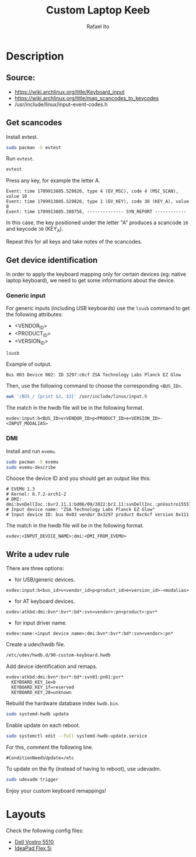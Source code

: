 #+TITLE: Custom Laptop Keeb
#+AUTHOR: Rafael Ito
#+DESCRIPTION: config file for custom miryoku laptop layouts
#+STARTUP: showeverything
#+auto_tangle: t
* Description
** Source:
- https://wiki.archlinux.org/title/Keyboard_input
- https://wiki.archlinux.org/title/map_scancodes_to_keycodes
- /usr/include/linux/input-event-codes.h
** Get scancodes
Install evtest.
#+begin_src sh
sudo pacman -S evtest
#+end_src

Run =evtest=.
#+begin_src sh
evtest
#+end_src

Press any key, for example the letter A.
#+begin_src comment
Event: time 1709913885.529826, type 4 (EV_MSC), code 4 (MSC_SCAN), value 10
Event: time 1709913885.529826, type 1 (EV_KEY), code 30 (KEY_A), value 0
Event: time 1709913885.380756, -------------- SYN_REPORT ------------
#+end_src

In this case, the key positioned under the letter "A" produces a scancode =10= and keycode =30= (KEY_A).

Repeat this for all keys and take notes of the scancodes.
** Get device identification
In order to apply the keyboard mapping only for certain devices (eg: native laptop keyboard), we need to get some informations about the device.

*** Generic input
For generic inputs (including USB keyboards) use the =lsusb= command to get the following attributes:
  - <VENDOR_ID>
  - <PRODUCT_ID>
  - <VERSION_ID>
#+begin_src sh
lsusb
#+end_src

Example of output.
#+begin_src comment
Bus 003 Device 002: ID 3297:c6cf ZSA Technology Labs Planck EZ Glow
#+end_src

Then, use the following command to choose the corresponding =<BUS_ID>=.
#+begin_src sh
awk '/BUS_/ {print $2, $3}' /usr/include/linux/input.h
#+end_src

The match in the hwdb file will be in the following format.
#+begin_src comment
evdev:input:b<BUS_ID>v<VENDOR_ID>p<PRODUCT_ID>e<VERSION_ID>-<INPUT_MODALIAS>
#+end_src
*** DMI
Install and run =evemu=.
#+begin_src sh
sudo pacman -S evemu
sudo evemu-describe
#+end_src

Choose the device ID and you should get an output like this:
#+begin_src comment
# EVEMU 1.3
# Kernel: 6.7.2-arch1-2
# DMI: dmi:bvnDellInc.:bvr2.11.1:bd06/09/2022:br2.11:svnDellInc.:pnVostro155510:pvr:rvnDellInc.:rn0JGGTT:rvrA00:cvnDellInc.:ct10:cvr:sku0B26:
# Input device name: "ZSA Technology Labs Planck EZ Glow"
# Input device ID: bus 0x03 vendor 0x3297 product 0xc6cf version 0x111
#+end_src

The match in the hwdb file will be in the following format.
#+begin_src comment
evdev:<INPUT_DEVICE_NAME>:dmi:<DMI_FROM_EVEMU>
#+end_src
** Write a udev rule
There are three options:
- for USB/generic devices.
#+begin_src comment
evdev:input:b<bus_id>v<vendor_id>p<product_id>e<version_id>-<modalias>
#+end_src
- for AT keyboard devices.
#+begin_src comment
evdev:atkbd:dmi:bvn*:bvr*:bd*:svn<vendor>:pn<product>:pvr*
#+end_src
- for input driver name.
#+begin_src comment
evdev:name:<input device name>:dmi:bvn*:bvr*:bd*:svn<vendor>:pn*
#+end_src

Create a udev/hwdb file.
#+begin_src sh
/etc/udev/hwdb.d/90-custom-keyboard.hwdb
#+end_src

Add device identification and remaps.
#+begin_src comment
evdev:atkbd:dmi:bvn*:bvr*:bd*:svn01:pn01:pvr*
  KEYBOARD_KEY_1e=b
  KEYBOARD_KEY_1f=reserved
  KEYBOARD_KEY_20=unknown
#+end_src

Rebuild the hardware database index =hwdb.bin=.
#+begin_src sh
sudo systemd-hwdb update
#+end_src

Enable update on each reboot.
#+begin_src sh
sudo systemctl edit --full systemd-hwdb-update.service
#+end_src

For this, comment the following line.
#+begin_src comment
#ConditionNeedsUpdate=/etc
#+end_src

To update on the fly (instead of having to reboot), use udevadm.
#+begin_src sh
sudo udevadm trigger
#+end_src

Enjoy your custom keyboard remappings!
* Layouts
Check the following config files:
  - [[https://github.com/ito-rafael/dotfiles/blob/master/udev/hwdb.d/custom-keeb.org#dell-vostro][Dell Vostro 5510]]
  - [[https://github.com/ito-rafael/dotfiles/blob/master/udev/hwdb.d/custom-keeb.org#ideapad-flex-5i][IdeaPad Flex 5i]]
